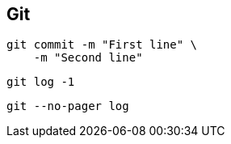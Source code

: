 

== Git


[source,bash]
----
git commit -m "First line" \
    -m "Second line"
----


 

[source,bash]
----
git log -1
----




[source,bash]
----
git --no-pager log 
----